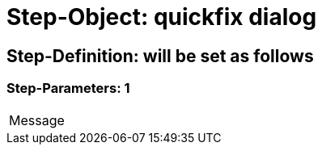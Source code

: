 = Step-Object: quickfix dialog

== Step-Definition: will be set as follows

=== Step-Parameters: 1

|===
| Message
|===

